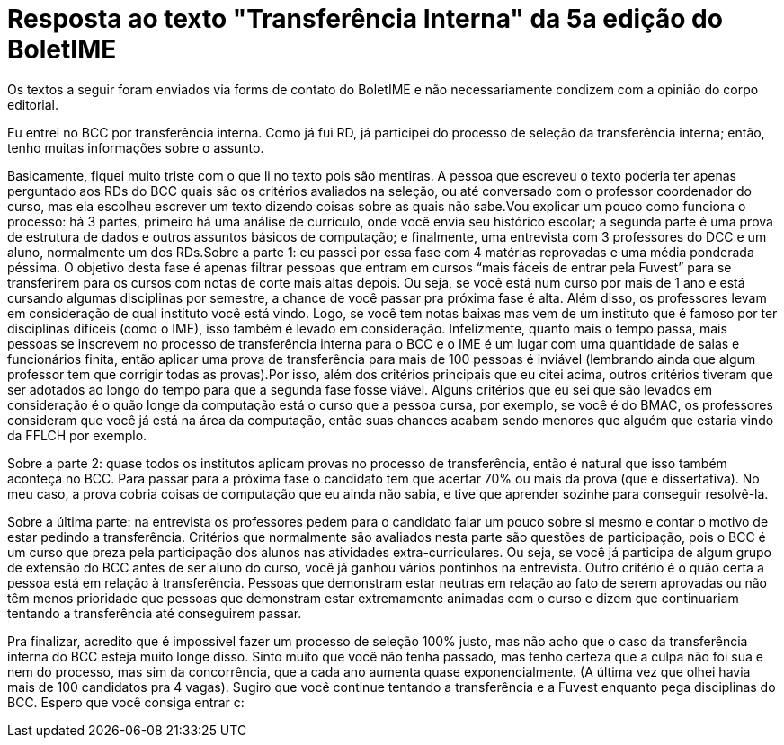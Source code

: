 = Resposta ao texto "Transferência Interna" da 5a edição do BoletIME
:page-identificador: 20231205_resposta_ao_texto_transferencia_interna
:page-data: "05 de dezembro de 2023"
:page-layout: boletime_post
:page-categories: [boletime_post]
:page-tags: ['BoletIME']
:page-boletime: "Dezembro/2023 (6ed)"
:page-autoria: "Leitores"
:page-resumo: ['Resposta de um estudante de BCC por transferência interna sobre o texto "Transferência Interna" da edição passada.']

[.aviso-vermelho]
--
Os textos a seguir foram enviados via forms de contato do BoletIME e não necessariamente condizem com a opinião do corpo editorial.
--

Eu entrei no BCC por transferência interna. Como já fui RD, já participei do processo de seleção da transferência interna; então, tenho muitas informações sobre o assunto.

Basicamente, fiquei muito triste com o que li no texto pois são mentiras. A pessoa que escreveu o texto poderia ter apenas perguntado aos RDs do BCC quais são os critérios avaliados na seleção, ou até conversado com o professor coordenador do curso, mas ela escolheu escrever um texto dizendo coisas sobre as quais não sabe.Vou explicar um pouco como funciona o processo: há 3 partes, primeiro há uma análise de currículo, onde você envia seu histórico escolar; a segunda parte é uma prova de estrutura de dados e outros assuntos básicos de computação; e finalmente, uma entrevista com 3 professores do DCC e um aluno, normalmente um dos RDs.Sobre a parte 1: eu passei por essa fase com 4 matérias reprovadas e uma média ponderada péssima. O objetivo desta fase é apenas filtrar pessoas que entram em cursos “mais fáceis de entrar pela Fuvest” para se transferirem para os cursos com notas de corte mais altas depois. Ou seja, se você está num curso por mais de 1 ano e está cursando algumas disciplinas por semestre, a chance de você passar pra próxima fase é alta. Além disso, os professores levam em consideração de qual instituto você está vindo. Logo, se você tem notas baixas mas vem de um instituto que é famoso por ter disciplinas difíceis (como o IME), isso também é levado em consideração. Infelizmente, quanto mais o tempo passa, mais pessoas se inscrevem no processo de transferência interna para o BCC e o IME é um lugar com uma quantidade de salas e funcionários finita, então aplicar uma prova de transferência para mais de 100 pessoas é inviável (lembrando ainda que algum professor tem que corrigir todas as provas).Por isso, além dos critérios principais que eu citei acima, outros critérios tiveram que ser adotados ao longo do tempo para que a segunda fase fosse viável. Alguns critérios que eu sei que são levados em consideração é o quão longe da computação está o curso que a pessoa cursa, por exemplo, se você é do BMAC, os professores consideram que você já está na área da computação, então suas chances acabam sendo menores que alguém que estaria vindo da FFLCH por exemplo.

Sobre a parte 2: quase todos os institutos aplicam provas no processo de transferência, então é natural que isso também aconteça no BCC. Para passar para a próxima fase o candidato tem que acertar 70% ou mais da prova (que é dissertativa). No meu caso, a prova cobria coisas de computação que eu ainda não sabia, e tive que aprender sozinhe para conseguir resolvê-la.

Sobre a última parte: na entrevista os professores pedem para o candidato falar um pouco sobre si mesmo e contar o motivo de estar pedindo a transferência. Critérios que normalmente são avaliados nesta parte são questões de participação, pois o BCC é um curso que preza pela participação dos alunos nas atividades extra-curriculares. Ou seja, se você já participa de algum grupo de extensão do BCC antes de ser aluno do curso, você já ganhou vários pontinhos na entrevista. Outro critério é o quão certa a pessoa está em relação à transferência. Pessoas que demonstram estar neutras em relação ao fato de serem aprovadas ou não têm menos prioridade que pessoas que demonstram estar extremamente animadas com o curso e dizem que continuariam tentando a transferência até conseguirem passar.

Pra finalizar, acredito que é impossível fazer um processo de seleção 100% justo, mas não acho que o caso da transferência interna do BCC esteja muito longe disso. Sinto muito que você não tenha passado, mas tenho certeza que a culpa não foi sua e nem do processo, mas sim da concorrência, que a cada ano aumenta quase exponencialmente. (A última vez que olhei havia mais de 100 candidatos pra 4 vagas). Sugiro que você continue tentando a transferência e a Fuvest enquanto pega disciplinas do BCC. Espero que você consiga entrar c:
